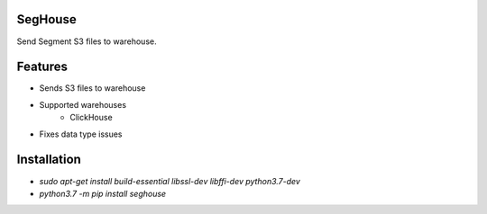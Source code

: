 SegHouse
=========

Send Segment S3 files to warehouse.

Features
========
- Sends S3 files to warehouse
- Supported warehouses
    - ClickHouse
- Fixes data type issues

Installation
============
- `sudo apt-get install build-essential libssl-dev libffi-dev python3.7-dev`
- `python3.7 -m pip install seghouse`
